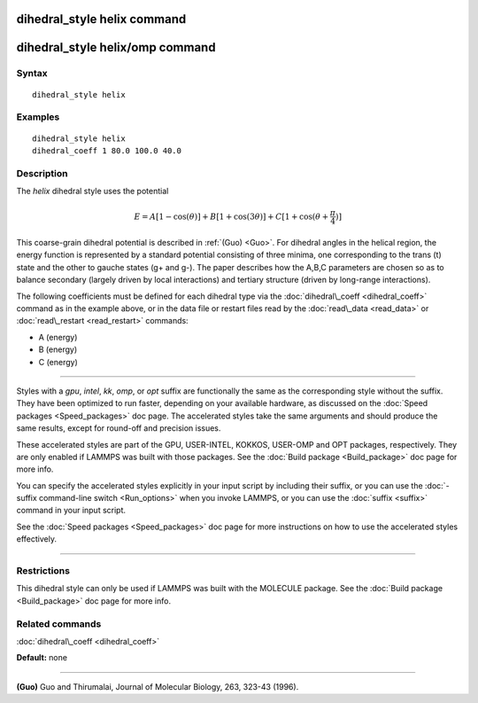 .. index:: dihedral\_style helix

dihedral\_style helix command
=============================

dihedral\_style helix/omp command
=================================

Syntax
""""""


.. parsed-literal::

   dihedral_style helix

Examples
""""""""


.. parsed-literal::

   dihedral_style helix
   dihedral_coeff 1 80.0 100.0 40.0

Description
"""""""""""

The *helix* dihedral style uses the potential

.. math::

  E = A [1 - \cos(\theta)] + B [1 + \cos(3 \theta)] + 
      C [1 + \cos(\theta + \frac{\pi}{4})]


This coarse-grain dihedral potential is described in :ref:`(Guo) <Guo>`.
For dihedral angles in the helical region, the energy function is
represented by a standard potential consisting of three minima, one
corresponding to the trans (t) state and the other to gauche states
(g+ and g-).  The paper describes how the A,B,C parameters are chosen
so as to balance secondary (largely driven by local interactions) and
tertiary structure (driven by long-range interactions).

The following coefficients must be defined for each dihedral type via the
:doc:`dihedral\_coeff <dihedral_coeff>` command as in the example above, or in
the data file or restart files read by the :doc:`read\_data <read_data>`
or :doc:`read\_restart <read_restart>` commands:

* A (energy)
* B (energy)
* C (energy)


----------


Styles with a *gpu*\ , *intel*\ , *kk*\ , *omp*\ , or *opt* suffix are
functionally the same as the corresponding style without the suffix.
They have been optimized to run faster, depending on your available
hardware, as discussed on the :doc:`Speed packages <Speed_packages>` doc
page.  The accelerated styles take the same arguments and should
produce the same results, except for round-off and precision issues.

These accelerated styles are part of the GPU, USER-INTEL, KOKKOS,
USER-OMP and OPT packages, respectively.  They are only enabled if
LAMMPS was built with those packages.  See the :doc:`Build package <Build_package>` doc page for more info.

You can specify the accelerated styles explicitly in your input script
by including their suffix, or you can use the :doc:`-suffix command-line switch <Run_options>` when you invoke LAMMPS, or you can use the
:doc:`suffix <suffix>` command in your input script.

See the :doc:`Speed packages <Speed_packages>` doc page for more
instructions on how to use the accelerated styles effectively.


----------


Restrictions
""""""""""""


This dihedral style can only be used if LAMMPS was built with the
MOLECULE package.  See the :doc:`Build package <Build_package>` doc page
for more info.

Related commands
""""""""""""""""

:doc:`dihedral\_coeff <dihedral_coeff>`

**Default:** none


----------


.. _Guo:



**(Guo)** Guo and Thirumalai, Journal of Molecular Biology, 263, 323-43 (1996).


.. _lws: http://lammps.sandia.gov
.. _ld: Manual.html
.. _lc: Commands_all.html
